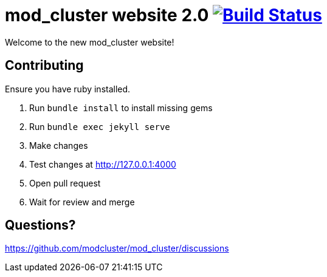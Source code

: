 = mod_cluster website 2.0 image:https://travis-ci.org/modcluster/modcluster.io.svg?branch=master["Build Status", link="https://travis-ci.org/modcluster/modcluster.io"]

Welcome to the new mod_cluster website!

== Contributing

Ensure you have ruby installed.

. Run `bundle install` to install missing gems
. Run `bundle exec jekyll serve`
. Make changes
. Test changes at http://127.0.0.1:4000
. Open pull request
. Wait for review and merge

== Questions?

https://github.com/modcluster/mod_cluster/discussions
